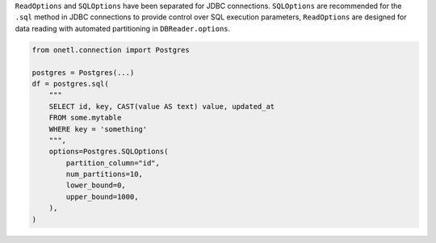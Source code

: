 ``ReadOptions`` and ``SQLOptions`` have been separated for JDBC connections. ``SQLOptions`` are recommended for the ``.sql`` method in JDBC connections to provide control over SQL execution parameters, ``ReadOptions`` are designed for data reading with automated partitioning in ``DBReader.options``.

.. code-block:: python

    from onetl.connection import Postgres

    postgres = Postgres(...)
    df = postgres.sql(
        """
        SELECT id, key, CAST(value AS text) value, updated_at
        FROM some.mytable
        WHERE key = 'something'
        """,
        options=Postgres.SQLOptions(
            partition_column="id",
            num_partitions=10,
            lower_bound=0,
            upper_bound=1000,
        ),
    )
